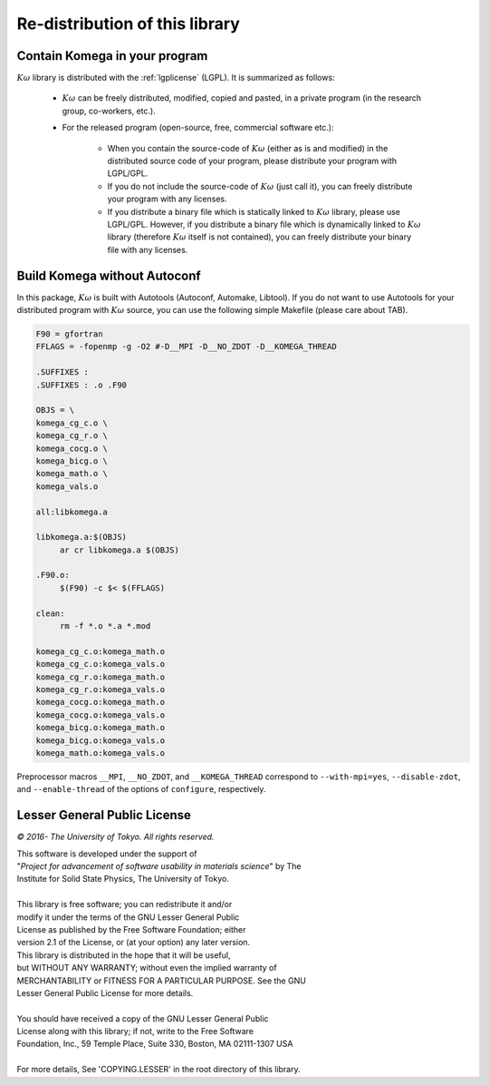Re-distribution of this library
===============================

Contain Komega in your program
------------------------------

:math:`K\omega` library is distributed with the :ref:`lgplicense` (LGPL).
It is summarized as follows:

 * :math:`K\omega` can be freely distributed, modified, copied and pasted,
   in a private program (in the research group, co-workers, etc.).
   
 * For the released program (open-source, free, commercial software etc.):
   
    * When you contain the source-code of :math:`K\omega` (either as is and modified)
      in the distributed source code of your program,
      please distribute your program with LGPL/GPL.
      
    * If you do not include the source-code of :math:`K\omega` (just call it),
      you can freely distribute your program with any licenses.
      
    * If you distribute a binary file which is statically linked to :math:`K\omega` library,
      please use LGPL/GPL. However, if you distribute a binary file which is dynamically linked to
      :math:`K\omega` library (therefore :math:`K\omega` itself is not contained),
      you can freely distribute your binary file with any licenses.

Build Komega without Autoconf
-----------------------------

In this package, :math:`K\omega` is built with Autotools (Autoconf, Automake, Libtool).
If you do not want to use Autotools for your distributed program with :math:`K\omega` source,
you can use the following simple Makefile (please care about TAB).

.. code-block:: makefile

   F90 = gfortran
   FFLAGS = -fopenmp -g -O2 #-D__MPI -D__NO_ZDOT -D__KOMEGA_THREAD
   
   .SUFFIXES :
   .SUFFIXES : .o .F90
   
   OBJS = \
   komega_cg_c.o \
   komega_cg_r.o \
   komega_cocg.o \
   komega_bicg.o \
   komega_math.o \
   komega_vals.o
   
   all:libkomega.a
   
   libkomega.a:$(OBJS)
        ar cr libkomega.a $(OBJS)
   
   .F90.o:
        $(F90) -c $< $(FFLAGS)
   
   clean:
        rm -f *.o *.a *.mod
   
   komega_cg_c.o:komega_math.o
   komega_cg_c.o:komega_vals.o
   komega_cg_r.o:komega_math.o
   komega_cg_r.o:komega_vals.o
   komega_cocg.o:komega_math.o
   komega_cocg.o:komega_vals.o
   komega_bicg.o:komega_math.o
   komega_bicg.o:komega_vals.o
   komega_math.o:komega_vals.o

Preprocessor macros ``__MPI``, ``__NO_ZDOT``, and ``__KOMEGA_THREAD`` correspond to
``--with-mpi=yes``, ``--disable-zdot``, and ``--enable-thread`` of the options of ``configure``, respectively.
      
.. _lgplicense:
      
Lesser General Public License
-----------------------------

*© 2016- The University of Tokyo. All rights reserved.*

| This software is developed under the support of
| "*Project for advancement of software usability in materials science*" by The
| Institute for Solid State Physics, The University of Tokyo.
|
| This library is free software; you can redistribute it and/or
| modify it under the terms of the GNU Lesser General Public
| License as published by the Free Software Foundation; either
| version 2.1 of the License, or (at your option) any later version.
| This library is distributed in the hope that it will be useful,
| but WITHOUT ANY WARRANTY; without even the implied warranty of
| MERCHANTABILITY or FITNESS FOR A PARTICULAR PURPOSE. See the GNU
| Lesser General Public License for more details.
|
| You should have received a copy of the GNU Lesser General Public
| License along with this library; if not, write to the Free Software
| Foundation, Inc., 59 Temple Place, Suite 330, Boston, MA 02111-1307 USA
|
| For more details, See 'COPYING.LESSER' in the root directory of this library.

